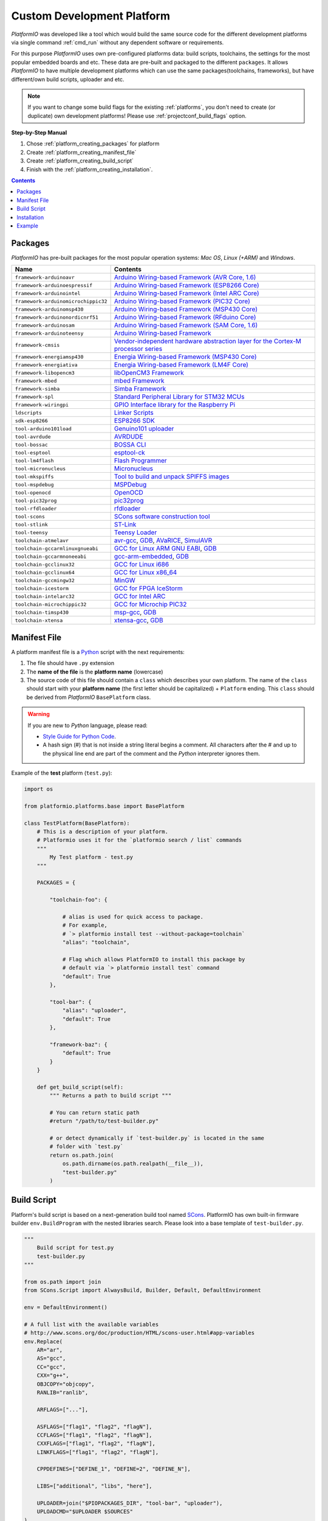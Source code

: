 ..  Copyright 2014-present Ivan Kravets <me@ikravets.com>
    Licensed under the Apache License, Version 2.0 (the "License");
    you may not use this file except in compliance with the License.
    You may obtain a copy of the License at
       http://www.apache.org/licenses/LICENSE-2.0
    Unless required by applicable law or agreed to in writing, software
    distributed under the License is distributed on an "AS IS" BASIS,
    WITHOUT WARRANTIES OR CONDITIONS OF ANY KIND, either express or implied.
    See the License for the specific language governing permissions and
    limitations under the License.

.. _platform_creating:

Custom Development Platform
===========================

*PlatformIO* was developed like a tool which would build the same source code
for the different development platforms via single command :ref:`cmd_run`
without any dependent software or requirements.

For this purpose *PlatformIO* uses own pre-configured platforms data:
build scripts, toolchains, the settings for the most popular embedded
boards and etc. These data are pre-built and packaged to the different
``packages``. It allows *PlatformIO* to have multiple development platforms
which can use the same packages(toolchains, frameworks), but have
different/own build scripts, uploader and etc.

.. note::
    If you want to change some build flags for the existing
    :ref:`platforms`, you don't need to create (or duplicate) own
    development platforms! Please use :ref:`projectconf_build_flags` option.

**Step-by-Step Manual**

1. Chose :ref:`platform_creating_packages` for platform
2. Create :ref:`platform_creating_manifest_file`
3. Create :ref:`platform_creating_build_script`
4. Finish with the :ref:`platform_creating_installation`.

.. contents::

.. _platform_creating_packages:

Packages
--------

*PlatformIO* has pre-built packages for the most popular operation systems:
*Mac OS*, *Linux (+ARM)* and *Windows*.

.. list-table::
    :header-rows:  1

    * - Name
      - Contents

    * - ``framework-arduinoavr``
      - `Arduino Wiring-based Framework (AVR Core, 1.6) <http://arduino.cc/en/Reference/HomePage>`_

    * - ``framework-arduinoespressif``
      - `Arduino Wiring-based Framework (ESP8266 Core) <https://github.com/esp8266/Arduino>`_

    * - ``framework-arduinointel``
      - `Arduino Wiring-based Framework (Intel ARC Core) <https://github.com/01org/corelibs-arduino101>`_

    * - ``framework-arduinomicrochippic32``
      - `Arduino Wiring-based Framework (PIC32 Core) <https://github.com/chipKIT32/chipKIT-core>`_

    * - ``framework-arduinomsp430``
      - `Arduino Wiring-based Framework (MSP430 Core) <http://arduino.cc/en/Reference/HomePage>`_

    * - ``framework-arduinonordicnrf51``
      - `Arduino Wiring-based Framework (RFduino Core) <https://github.com/RFduino/RFduino>`_

    * - ``framework-arduinosam``
      - `Arduino Wiring-based Framework (SAM Core, 1.6) <http://arduino.cc/en/Reference/HomePage>`_

    * - ``framework-arduinoteensy``
      - `Arduino Wiring-based Framework <http://arduino.cc/en/Reference/HomePage>`_

    * - ``framework-cmsis``
      - `Vendor-independent hardware abstraction layer for the Cortex-M processor series <http://www.arm.com/products/processors/cortex-m/cortex-microcontroller-software-interface-standard.php>`_

    * - ``framework-energiamsp430``
      - `Energia Wiring-based Framework (MSP430 Core) <http://energia.nu/reference/>`_

    * - ``framework-energiativa``
      - `Energia Wiring-based Framework (LM4F Core) <http://energia.nu/reference/>`_

    * - ``framework-libopencm3``
      - `libOpenCM3 Framework <http://www.libopencm3.org/>`_

    * - ``framework-mbed``
      - `mbed Framework <http://mbed.org>`_

    * - ``framework-simba``
      - `Simba Framework <https://github.com/eerimoq/simba>`_

    * - ``framework-spl``
      - `Standard Peripheral Library for STM32 MCUs <http://www.st.com/web/catalog/tools/FM147/CL1794/SC961/SS1743/PF257890>`_

    * - ``framework-wiringpi``
      - `GPIO Interface library for the Raspberry Pi <http://wiringpi.com>`_

    * - ``ldscripts``
      - `Linker Scripts <https://sourceware.org/binutils/docs/ld/Scripts.html>`_

    * - ``sdk-esp8266``
      - `ESP8266 SDK <http://bbs.espressif.com>`_

    * - ``tool-arduino101load``
      - `Genuino101 uploader <https://github.com/01org/intel-arduino-tools>`_

    * - ``tool-avrdude``
      - `AVRDUDE <http://www.nongnu.org/avrdude/>`_

    * - ``tool-bossac``
      - `BOSSA CLI <https://sourceforge.net/projects/b-o-s-s-a/>`_

    * - ``tool-esptool``
      - `esptool-ck <https://github.com/igrr/esptool-ck>`_

    * - ``tool-lm4flash``
      - `Flash Programmer <http://www.ti.com/tool/lmflashprogrammer>`_

    * - ``tool-micronucleus``
      - `Micronucleus <https://github.com/micronucleus/micronucleus>`_

    * - ``tool-mkspiffs``
      - `Tool to build and unpack SPIFFS images <https://github.com/igrr/mkspiffs>`_

    * - ``tool-mspdebug``
      - `MSPDebug <http://mspdebug.sourceforge.net/>`_

    * - ``tool-openocd``
      - `OpenOCD <http://openocd.org>`_

    * - ``tool-pic32prog``
      - `pic32prog <https://github.com/sergev/pic32prog>`_

    * - ``tool-rfdloader``
      - `rfdloader <https://github.com/RFduino/RFduino>`_

    * - ``tool-scons``
      - `SCons software construction tool <http://www.scons.org>`_

    * - ``tool-stlink``
      - `ST-Link <https://github.com/texane/stlink>`_

    * - ``tool-teensy``
      - `Teensy Loader <https://www.pjrc.com/teensy/loader.html>`_

    * - ``toolchain-atmelavr``
      - `avr-gcc <https://gcc.gnu.org/wiki/avr-gcc>`_, `GDB <http://www.gnu.org/software/gdb/>`_, `AVaRICE <http://avarice.sourceforge.net/>`_, `SimulAVR <http://www.nongnu.org/simulavr/>`_

    * - ``toolchain-gccarmlinuxgnueabi``
      - `GCC for Linux ARM GNU EABI <https://gcc.gnu.org>`_, `GDB <http://www.gnu.org/software/gdb/>`_

    * - ``toolchain-gccarmnoneeabi``
      - `gcc-arm-embedded <https://launchpad.net/gcc-arm-embedded>`_, `GDB <http://www.gnu.org/software/gdb/>`_

    * - ``toolchain-gcclinux32``
      - `GCC for Linux i686 <https://gcc.gnu.org>`_

    * - ``toolchain-gcclinux64``
      - `GCC for Linux x86_64 <https://gcc.gnu.org>`_

    * - ``toolchain-gccmingw32``
      - `MinGW <http://www.mingw.org>`_

    * - ``toolchain-icestorm``
      - `GCC for FPGA IceStorm <http://www.clifford.at/icestorm/>`_

    * - ``toolchain-intelarc32``
      - `GCC for Intel ARC <https://github.com/foss-for-synopsys-dwc-arc-processors/toolchain>`_

    * - ``toolchain-microchippic32``
      - `GCC for Microchip PIC32 <https://github.com/chipKIT32/chipKIT-cxx>`_

    * - ``toolchain-timsp430``
      - `msp-gcc <http://sourceforge.net/projects/mspgcc/>`_, `GDB <http://www.gnu.org/software/gdb/>`_

    * - ``toolchain-xtensa``
      - `xtensa-gcc <https://github.com/jcmvbkbc/gcc-xtensa>`_, `GDB <http://www.gnu.org/software/gdb/>`_

.. _platform_creating_manifest_file:

Manifest File
-------------

A platform manifest file is a `Python <https://www.python.org>`_ script with the
next requirements:

1. The file should have ``.py`` extension
2. The **name of the file** is the **platform name** (lowercase)
3. The source code of this file should contain a ``class`` which describes your
   own platform. The name of the ``class`` should start with your
   **platform name** (the first letter should be capitalized) + ``Platform``
   ending. This ``class`` should be derived from *PlatformIO* ``BasePlatform``
   class.

.. warning::
    If you are new to *Python* language, please read:

    * `Style Guide for Python Code <https://www.python.org/dev/peps/pep-0008>`_.
    * A hash sign (#) that is not inside a string literal begins a comment.
      All characters after the # and up to the physical line end are part
      of the comment and the *Python* interpreter ignores them.

Example of the **test** platform (``test.py``):

.. code-block:: python

    import os

    from platformio.platforms.base import BasePlatform

    class TestPlatform(BasePlatform):
        # This is a description of your platform.
        # Platformio uses it for the `platformio search / list` commands
        """
            My Test platform - test.py
        """

        PACKAGES = {

            "toolchain-foo": {

                # alias is used for quick access to package.
                # For example,
                # `> platformio install test --without-package=toolchain`
                "alias": "toolchain",

                # Flag which allows PlatformIO to install this package by
                # default via `> platformio install test` command
                "default": True
            },

            "tool-bar": {
                "alias": "uploader",
                "default": True
            },

            "framework-baz": {
                "default": True
            }
        }

        def get_build_script(self):
            """ Returns a path to build script """

            # You can return static path
            #return "/path/to/test-builder.py"

            # or detect dynamically if `test-builder.py` is located in the same
            # folder with `test.py`
            return os.path.join(
                os.path.dirname(os.path.realpath(__file__)),
                "test-builder.py"
            )

.. _platform_creating_build_script:

Build Script
------------

Platform's build script is based on a next-generation build tool named
`SCons <http://www.scons.org>`_. PlatformIO has own built-in firmware builder
``env.BuildProgram`` with the nested libraries search. Please look into a
base template of ``test-builder.py``.

.. code-block:: python

    """
        Build script for test.py
        test-builder.py
    """

    from os.path import join
    from SCons.Script import AlwaysBuild, Builder, Default, DefaultEnvironment

    env = DefaultEnvironment()

    # A full list with the available variables
    # http://www.scons.org/doc/production/HTML/scons-user.html#app-variables
    env.Replace(
        AR="ar",
        AS="gcc",
        CC="gcc",
        CXX="g++",
        OBJCOPY="objcopy",
        RANLIB="ranlib",

        ARFLAGS=["..."],

        ASFLAGS=["flag1", "flag2", "flagN"],
        CCFLAGS=["flag1", "flag2", "flagN"],
        CXXFLAGS=["flag1", "flag2", "flagN"],
        LINKFLAGS=["flag1", "flag2", "flagN"],

        CPPDEFINES=["DEFINE_1", "DEFINE=2", "DEFINE_N"],

        LIBS=["additional", "libs", "here"],

        UPLOADER=join("$PIOPACKAGES_DIR", "tool-bar", "uploader"),
        UPLOADCMD="$UPLOADER $SOURCES"
    )

    env.Append(
        BUILDERS=dict(
            ElfToBin=Builder(
                action=" ".join([
                    "$OBJCOPY",
                    "-O",
                    "binary",
                    "$SOURCES",
                    "$TARGET"]),
                suffix=".bin"
            )
        )
    )

    # The source code of "platformio-build-tool" is here
    # https://github.com/platformio/platformio/blob/develop/platformio/builder/tools/platformio.py

    #
    # Target: Build executable and linkable firmware
    #
    target_elf = env.BuildProgram()

    #
    # Target: Build the .bin file
    #
    target_bin = env.ElfToBin(join("$BUILD_DIR", "firmware"), target_elf)

    #
    # Target: Upload firmware
    #
    upload = env.Alias(["upload"], target_bin, "$UPLOADCMD")
    AlwaysBuild(upload)

    #
    # Target: Define targets
    #
    Default(target_bin)


Please look into the examples with built-in scripts for the popular
platforms:

* `baseavr.py <https://github.com/platformio/platformio/blob/develop/platformio/builder/scripts/baseavr.py>`_
* `basearm.py <https://github.com/platformio/platformio/blob/develop/platformio/builder/scripts/basearm.py>`_
* `atmelavr.py <https://github.com/platformio/platformio/blob/develop/platformio/builder/scripts/atmelavr.py>`_
* `timsp430.py <https://github.com/platformio/platformio/blob/develop/platformio/builder/scripts/timsp430.py>`_
* `ststm32.py <https://github.com/platformio/platformio/blob/develop/platformio/builder/scripts/ststm32.py>`_

.. _platform_creating_installation:

Installation
------------

1. Create ``platforms`` directory in :ref:`projectconf_pio_home_dir` if it
   doesn't exist.
2. Copy ``test.py`` and ``test-builder.py`` files to ``platforms`` directory.
3. Search available platforms via :ref:`cmd_platforms_search` command. You should see
   ``test`` platform.
4. Install ``test`` platform via :ref:`cmd_platforms_install` command.

Now, you can use ``test`` for the :ref:`projectconf_env_platform` option in
:ref:`projectconf`.

Example
-------

Let's use the real example which was requested by our user in `issue 175 <https://github.com/platformio/platformio/issues/175>`_. Need to add support for uploading firmware using GDB to
:ref:`platform_ststm32`.

First of all, need to create new folder ``platforms`` in :ref:`projectconf_pio_home_dir`
and copy there two files:

1. Platform manifest file ``ststm32gdb.py`` with the next content:

.. code-block:: python

    import os

    from platformio.platforms.ststm32 import Ststm32Platform


    class Ststm32gdbPlatform(Ststm32Platform):

        """
        ST STM32 using GDB as uploader

        http://www.st.com/web/en/catalog/mmc/FM141/SC1169?sc=stm32
        """

        def get_build_script(self):

            return os.path.join(
                os.path.dirname(os.path.realpath(__file__)),
                "ststm32gdb-builder.py"
            )

2. Build script file ``ststm32gdb-builder.py`` with the next content:

.. code-block:: python

    """
        Builder for ST STM32 Series ARM microcontrollers with GDB upload.
    """

    from os.path import join

    from SCons.Script import (COMMAND_LINE_TARGETS, AlwaysBuild, Default,
                              DefaultEnvironment, SConscript)


    env = DefaultEnvironment()

    SConscript(env.subst(join("$PIOBUILDER_DIR", "scripts", "basearm.py")))

    env.Replace(
        UPLOADER=join(
            "$PIOPACKAGES_DIR", "toolchain-gccarmnoneeabi",
            "bin", "arm-none-eabi-gdb"
        ),
        UPLOADERFLAGS=[
            join("$BUILD_DIR", "firmware.elf"),
            "-batch",
            "-x", join("$PROJECT_DIR", "upload.gdb")
        ],

        UPLOADCMD="$UPLOADER $UPLOADERFLAGS"
    )

    env.Append(
        CPPDEFINES=[
            "${BOARD_OPTIONS['build']['variant'].upper()}"
        ],

        LINKFLAGS=[
            "-nostartfiles",
            "-nostdlib"
        ]
    )

    #
    # Target: Build executable and linkable firmware
    #

    target_elf = env.BuildProgram()

    #
    # Target: Build the .bin file
    #

    if "uploadlazy" in COMMAND_LINE_TARGETS:
        target_firm = join("$BUILD_DIR", "firmware.bin")
    else:
        target_firm = env.ElfToBin(join("$BUILD_DIR", "firmware"), target_elf)

    #
    # Target: Print binary size
    #

    target_size = env.Alias("size", target_elf, "$SIZEPRINTCMD")
    AlwaysBuild(target_size)

    #
    # Target: Upload by default .bin file
    #

    upload = env.Alias(
        ["upload", "uploadlazy"], target_firm, "$UPLOADCMD")
    AlwaysBuild(upload)

    #
    # Target: Define targets
    #

    Default([target_firm, target_size])

Now, we should see ``ststm32gdb`` platform using :ref:`cmd_platforms_search` command output
and can install it via :ref:`platformio platforms install ststm32gdb <cmd_platforms_install>` command.


